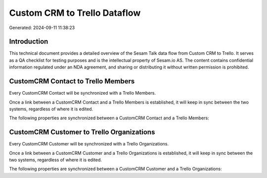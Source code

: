 =============================
Custom CRM to Trello Dataflow
=============================

Generated: 2024-09-11 11:38:23

Introduction
------------

This technical document provides a detailed overview of the Sesam Talk data flow from Custom CRM to Trello. It serves as a QA checklist for testing purposes and is the intellectual property of Sesam.io AS. The content contains confidential information regulated under an NDA agreement, and sharing or distributing it without written permission is prohibited.

CustomCRM Contact to Trello Members
-----------------------------------
Every CustomCRM Contact will be synchronized with a Trello Members.

Once a link between a CustomCRM Contact and a Trello Members is established, it will keep in sync between the two systems, regardless of where it is edited.

The following properties are synchronized between a CustomCRM Contact and a Trello Members:

.. list-table::
   :header-rows: 1

   * - CustomCRM Contact Property
     - Trello Members Property
     - Trello Data Type


CustomCRM Customer to Trello Organizations
------------------------------------------
Every CustomCRM Customer will be synchronized with a Trello Organizations.

Once a link between a CustomCRM Customer and a Trello Organizations is established, it will keep in sync between the two systems, regardless of where it is edited.

The following properties are synchronized between a CustomCRM Customer and a Trello Organizations:

.. list-table::
   :header-rows: 1

   * - CustomCRM Customer Property
     - Trello Organizations Property
     - Trello Data Type

